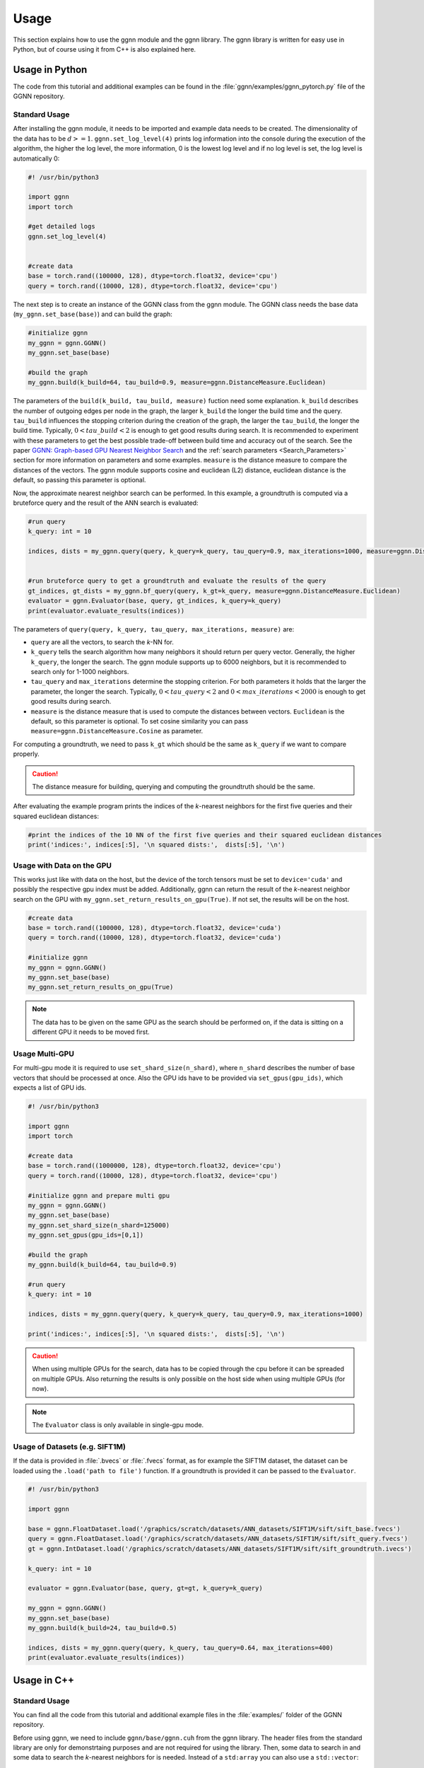 Usage
=====

This section explains how to use the ggnn module and the ggnn library. The ggnn library is written for easy use in Python, but of course using it from C++ is also explained here.


Usage in Python
---------------

The code from this tutorial and additional examples can be found in the :file:`ggnn/examples/ggnn_pytorch.py` file of the GGNN repository.

Standard Usage
~~~~~~~~~~~~~~

After installing the ggnn module, it needs to be imported and example data needs to be created. The dimensionality of the data has to be :math:`d >= 1`. ``ggnn.set_log_level(4)`` prints log information into the console during the execution of the algorithm, the higher the log level, the more information, 0 is the lowest log level and if no log level is set, the log level is automatically 0:

.. code:: python

   #! /usr/bin/python3
   
   import ggnn
   import torch
   
   #get detailed logs
   ggnn.set_log_level(4)
   
   
   #create data
   base = torch.rand((100000, 128), dtype=torch.float32, device='cpu')
   query = torch.rand((10000, 128), dtype=torch.float32, device='cpu')


The next step is to create an instance of the GGNN class from the ggnn module. The GGNN class needs the base data (``my_ggnn.set_base(base)``) and can build the graph:

.. code:: python

   #initialize ggnn
   my_ggnn = ggnn.GGNN()
   my_ggnn.set_base(base)
   
   #build the graph
   my_ggnn.build(k_build=64, tau_build=0.9, measure=ggnn.DistanceMeasure.Euclidean)

The parameters of the ``build(k_build, tau_build, measure)`` fuction need some explanation. ``k_build`` describes the number of outgoing edges per node in the graph, the larger ``k_build`` the longer the build time and the query. ``tau_build`` influences the stopping criterion during the creation of the graph, the larger the ``tau_build``, the longer the build time. Typically, :math:`0 < tau\_build < 2` is enough to get good results during search. 
It is recommended to experiment with these parameters to get the best possible trade-off between build time and accuracy out of the search. See the paper `GGNN: Graph-based GPU Nearest Neighbor Search <https://arxiv.org/abs/1912.01059>`_ and the :ref:`search parameters <Search_Parameters>` section for more information on parameters and some examples.
``measure`` is the distance measure to compare the distances of the vectors. The ggnn module supports cosine and euclidean (L2) distance, euclidean distance is the default, so passing this parameter is optional.

Now, the approximate nearest neighbor search can be performed. In this example, a groundtruth is computed via a bruteforce query and the result of the ANN search is evaluated:

.. code:: python

   #run query
   k_query: int = 10
   
   indices, dists = my_ggnn.query(query, k_query=k_query, tau_query=0.9, max_iterations=1000, measure=ggnn.DistanceMeasure.Euclidean)
   
   
   #run bruteforce query to get a groundtruth and evaluate the results of the query
   gt_indices, gt_dists = my_ggnn.bf_query(query, k_gt=k_query, measure=ggnn.DistanceMeasure.Euclidean)
   evaluator = ggnn.Evaluator(base, query, gt_indices, k_query=k_query)
   print(evaluator.evaluate_results(indices))

The parameters of ``query(query, k_query, tau_query, max_iterations, measure)`` are:

- ``query`` are all the vectors, to search the *k*-NN for.
- ``k_query`` tells the search algorithm how many neighbors it should return per query vector. Generally, the higher ``k_query``, the longer the search. The ggnn module supports up to 6000 neighbors, but it is recommended to search only for 1-1000 neighbors.
- ``tau_query`` and ``max_iterations`` determine the stopping criterion. For both parameters it holds that the larger the parameter, the longer the search. Typically, :math:`0 < tau\_query < 2` and :math:`0 < max\_iterations < 2000` is enough to get good results during search.
- ``measure`` is the distance measure that is used to compute the distances between vectors. ``Euclidean`` is the default, so this parameter is optional. To set cosine similarity you can pass ``measure=ggnn.DistanceMeasure.Cosine`` as parameter. 

For computing a groundtruth, we need  to pass ``k_gt`` which should be the same as ``k_query`` if we want to compare properly.

.. caution::

   The distance measure for building, querying and computing the groundtruth should be the same.

After evaluating the example program prints the indices of the *k*-nearest neighbors for the first five queries and their squared euclidean distances:

.. code:: python

   #print the indices of the 10 NN of the first five queries and their squared euclidean distances 
   print('indices:', indices[:5], '\n squared dists:',  dists[:5], '\n')

Usage with Data on the GPU
~~~~~~~~~~~~~~~~~~~~~~~~~~

This works just like with data on the host, but the device of the torch tensors must be set to ``device='cuda'`` and possibly the respective gpu index must be added. Additionally, ggnn can return the result of the *k*-nearest neighbor search on the GPU with ``my_ggnn.set_return_results_on_gpu(True)``. If not set, the results will be on the host.

.. code:: python

   #create data
   base = torch.rand((100000, 128), dtype=torch.float32, device='cuda')
   query = torch.rand((10000, 128), dtype=torch.float32, device='cuda')

   #initialize ggnn
   my_ggnn = ggnn.GGNN()
   my_ggnn.set_base(base)
   my_ggnn.set_return_results_on_gpu(True)

.. note::
   The data has to be given on the same GPU as the search should be performed on, if the data is sitting on a different GPU it needs to be moved first.


Usage Multi-GPU
~~~~~~~~~~~~~~~

For multi-gpu mode it is required to use ``set_shard_size(n_shard)``, where ``n_shard`` describes the number of base vectors that should be processed at once. Also the GPU ids have to be provided via ``set_gpus(gpu_ids)``, which expects a list of GPU ids. 

.. code:: python
   
   #! /usr/bin/python3
   
   import ggnn
   import torch
   
   #create data
   base = torch.rand((1000000, 128), dtype=torch.float32, device='cpu')
   query = torch.rand((10000, 128), dtype=torch.float32, device='cpu')
   
   #initialize ggnn and prepare multi gpu
   my_ggnn = ggnn.GGNN()
   my_ggnn.set_base(base)
   my_ggnn.set_shard_size(n_shard=125000)
   my_ggnn.set_gpus(gpu_ids=[0,1])
   
   #build the graph
   my_ggnn.build(k_build=64, tau_build=0.9)
   
   #run query
   k_query: int = 10
   
   indices, dists = my_ggnn.query(query, k_query=k_query, tau_query=0.9, max_iterations=1000)
   
   print('indices:', indices[:5], '\n squared dists:',  dists[:5], '\n')

.. caution::
   When using multiple GPUs for the search, data has to be copied through the cpu before it can be spreaded on multiple GPUs.
   Also returning the results is only possible on the host side when using multiple GPUs (for now).

.. note::
   The ``Evaluator`` class is only available in single-gpu mode. 

Usage of Datasets (e.g. SIFT1M)
~~~~~~~~~~~~~~~~~~~~~~~~~~~~~~~

If the data is provided in :file:`.bvecs` or :file:`.fvecs` format, as for example the SIFT1M dataset, the dataset can be loaded using the ``.load('path to file')`` function. If a groundtruth is provided it can be passed to the ``Evaluator``.

.. code:: python

   #! /usr/bin/python3
   
   import ggnn
   
   base = ggnn.FloatDataset.load('/graphics/scratch/datasets/ANN_datasets/SIFT1M/sift/sift_base.fvecs')
   query = ggnn.FloatDataset.load('/graphics/scratch/datasets/ANN_datasets/SIFT1M/sift/sift_query.fvecs')
   gt = ggnn.IntDataset.load('/graphics/scratch/datasets/ANN_datasets/SIFT1M/sift/sift_groundtruth.ivecs')
   
   k_query: int = 10
   
   evaluator = ggnn.Evaluator(base, query, gt=gt, k_query=k_query)
   
   my_ggnn = ggnn.GGNN()
   my_ggnn.set_base(base)
   my_ggnn.build(k_build=24, tau_build=0.5)
   
   indices, dists = my_ggnn.query(query, k_query, tau_query=0.64, max_iterations=400)
   print(evaluator.evaluate_results(indices))


Usage in C++
------------

Standard Usage
~~~~~~~~~~~~~~

You can find all the code from this tutorial and additional example files in the :file:`examples/` folder of the GGNN repository.

Before using ggnn, we need to include ``ggnn/base/ggnn.cuh`` from the ggnn library. The header files from the standard library are only for demonstrtaing purposes and are not required for using the library. Then, some data to search in and some data to search the *k*-nearest neighbors for is needed. Instead of a ``std:array`` you can also use a ``std::vector``:

.. code:: c++

   #include <ggnn/base/ggnn.cuh>
   #include <array>
   #include <iostream>
   #include <cstdint>
   #include <random>
   using namespace ggnn;

   int main() {

      const size_t N_base = 1000;
      const size_t N_query = 10;
      const uint32_t dim = 123;
   
      //the data to query on
      std::array<float, N_base*dim> base_data;
      //the data to query for
      std::array<float, N_query*dim> query_data;
   
      //generate the data
      std::default_random_engine prng {};
      std::uniform_real_distribution<float> uniform{0.0f, 1.0f};
   
      for(float& x : base_data){
         x = uniform(prng);
      }
      for (float& x : query_data)
         x = uniform(prng);

Then, we  have to initialize a ggnn instance and the datasets:

.. code:: c++

       // data types
       //
       /// data type for addressing points
       using KeyT = int32_t;
       /// data type of the dataset (char, float)
       using BaseT = float;
       /// data type of computed distances
       using ValueT = float;
       using GGNN = GGNN<KeyT, BaseT, ValueT>;
   
      //Initialize ggnn
       GGNN ggnn{};
   
       //Initilaize the datasets containing the base data and query data
       Dataset<BaseT> base = Dataset<BaseT>::copy(base_data, dim, true);
       Dataset<BaseT> query = Dataset<BaseT>::copy(query_data, dim, true);

Instead of copying the data, data on the host can also be referenced with ``referenceCPUData()`` and data on the GPU can be referenced with ``referenceGPUData()``.
If the data is a dataset in fvecs or bvecs format it can be loaded with ``Dataset<BaseT>::load(path_to_file)``.

The base has to be passed to ggnn:

.. code:: c++

       ggnn.setBaseReference(base);

Now, ggnn is ready to be used:

.. code:: c++

       //buid the kNN graph
       ggnn.build(24, 0.5);
       //call query and store indices & squared distances
       const uint32_t KQuery = 10;
       const auto [indices, dists] = ggnn.query(query, KQuery, 0.5);
   
       //print the results for the first query
       std::cout << "Result for the first query verctor: \n";
       for(uint32_t i=0; i < KQuery; i++){
           //std::cout << "Base Idx: ";
           std::cout << "Distance to vector at base[";
           std::cout.width(5);
           std::cout << indices[i];
           std::cout << "]: " << dists[i] << "\n";
       }
      return 0;
   }

``ggnn.build(KBuild, tau_build)`` builds the kNN graph. ``KBuild`` is typically ``24`` and ``tau_build`` is typically ``0 < tau < 2``. In most cases lower numbers are sufficient. ``ggnn.query(query, KQuery, tau_query)`` executes the search. ``query`` is the data to search the *k*-nearest neighbors for. ``KQuery > 0`` can be chosen freely, depending on your needs. ``tau_query`` is again typically ``0 < tau < 2``. However, to finetune performance for your usecase you should play around with those parameters. Refer to the paper `GGNN: Graph-based GPU Nearest Neighbor Search <https://arxiv.org/abs/1912.01059>`_ and the :ref:`Search Parameters <Search_Parameters>` section for more information about parameters and some examples.

Usage with Data on the GPU
~~~~~~~~~~~~~~~~~~~~~~~~~~

In the following the data is assumed to be on the GPU:

.. code:: c++

   #include <ggnn/base/ggnn.cuh>
   #include <ggnn/base/eval.h>
   
   #include <cstdint>
   
   #include <iostream>
   
   #include <cuda_runtime.h>
   #include <curand.h>
   
   using namespace ggnn;
   int main() {
   
       using GGNN = ggnn::GGNN<int32_t, float, float>;
   
       //create data on gpu
       size_t N_base {100000};
       size_t N_query {10000};
       uint32_t D {128};
   
       float* base;
       float* query;
   
       cudaMalloc(&base, N_base*D*sizeof(float));
       cudaMalloc(&query, N_query*D*sizeof(float));
   
       curandGenerator_t generator;
       curandCreateGenerator(&generator, CURAND_RNG_PSEUDO_DEFAULT);
   
       curandGenerateUniform(generator, base, N_base*D);
       curandGenerateUniform(generator, query, N_query*D);

GGNN has to be initialized but the data can be referenced:

.. code:: c++

   //initialize ggnn
   GGNN ggnn{};
   //set the data on gpu as base on which the graph should be built on, uses a reference to already existing data
   //needs number of base vectors N_base, dimensionality of base vectors D and the gpu_id of the gpu where the data is
   uint32_t gpu_id = 0:
   ggnn.setBase(ggnn::Dataset<float>::referenceGPUData(base, N_base, D, gpu_id));
   //reference the query data which already exists on the gpu
   ggnn::Dataset<float> d_query = ggnn::Dataset<float>::referenceGPUData(query, N_query, D, gpu_id);

Now, ggnn is usable:

.. code:: c++

      //buid the kNN graph
      const uint32_t KBuild = 24;
      const float tau_build = 0.5f;
      ggnn.build(KBuild, tau_build);

      //call query and store indices & distances
      const int32_t KQuery = 10;
      const auto [indices, dists] = ggnn.query(d_query, KQuery, 0.5);
   
      //print the results for the first query
      std::cout << "Result for the first query verctor: \n";
      for(uint32_t i=0; i < KQuery; i++){
         //std::cout << "Base Idx: ";
         std::cout << "Distance to vector at base[";
         std::cout.width(5);
         std::cout << indices[i];
         std::cout << "]: " << dists[i] << "\n";
      }
   
      //cleanup
      curandDestroyGenerator(generator);
      cudaFree(base);
      cudaFree(query);
   
      return 0;
   }

Usage Multi-GPU
~~~~~~~~~~~~~~~

To work on multiple GPUs, we need to pass a ``std::vector<int>`` of GPU ids. Additionally, we need to set ``shard_size``. 
If we use multiple gpus, a gpu deals with one part of the dataset at once and the parts are being swapped out. Therefore, the size of the base dataset has to be evenly divisible by ``shard_size``. The code could look as follows:

.. code:: c++

   //initialize ggnn
   GGNN ggnn;
   
   const size_t total_memory = getTotalSystemMemory();
   // guess the available memory (assume 1/8 used elsewhere, subtract dataset)
   const size_t available_memory = total_memory-total_memory/8-base.size_bytes();
   ggnn.setCPUMemoryLimit(available_memory);
   
   ggnn.setWorkingDirectory(FLAGS_graph_dir);
   ggnn.setBaseReference(base);  
   
   //only necessary in multi-gpu mode
   std::vector<int> gpus = {0,1};
   const uint32_t shard_size = 1000000
   ggnn.setGPUs(gpus);
   ggnn.setShardSize(shard_size);


Usage Datasets (e.g. SIFT1M)
~~~~~~~~~~~~~~~~~~~~~~~~~~~~

We can also query for benchmark datasets like `SIFT1M, SIFT1B,...<http://corpus-texmex.irisa.fr/>` in :file:`.bvecs` or :file:`.fvecs` format. We just need to include some extra headers for parsing information from the command line. Additionally ``getTotalSystemMemory()`` helps to manage the memory of our machine properly, especially if we deal with large datasets.

.. code:: c++

   #include <gflags/gflags.h>
   #include <glog/logging.h>
   #include <cstdint>
   #include <cstddef>
   #include <cstdlib>
   
   #include <filesystem>
   
   #include <iostream>
   #include <vector>
   #include <sstream>
   #include <iterator>
   #include <limits>
   #include <string>
   
   #include <ggnn/base/ggnn.cuh>
   #include <ggnn/base/eval.h>
   // only needed for getTotalSystemMemory()
   #include <unistd.h>
   
   using namespace ggnn;
   
   DEFINE_string(base, "", "path to file with base vectors");
   DEFINE_string(query, "", "path to file with query vectors");
   DEFINE_string(gt, "","path to file with groundtruth vectors");
   DEFINE_string(graph_dir, "", "directory to store and load ggnn graph files.");
   DEFINE_double(tau, 0.5, "Parameter tau");
   DEFINE_uint32(refinement_iterations, 2, "Number of refinement iterations");
   DEFINE_uint32(k_build, 24, "Number of neighbors for graph construction");
   DEFINE_uint32(k_query, 10, "Number of neighbors to query for");
   DEFINE_string(measure, "euclidean", "distance measure (euclidean or cosine)");
   DEFINE_uint32(shard_size, 0, "Number of vectors per shard");
   DEFINE_uint32(subset, 0, "Number of base vectors to use");
   DEFINE_string(gpu_ids, "0", "GPU id");
   DEFINE_bool(grid_search, false, "Perform queries for a wide range of parameters.");

   size_t getTotalSystemMemory()
   {
       size_t pages = sysconf(_SC_PHYS_PAGES);
       size_t page_size  = sysconf(_SC_PAGE_SIZE);
       return pages * page_size;
   }

   int main(int argc, char* argv[]) {
     google::InitGoogleLogging(argv[0]);
     google::LogToStderr();
     google::InstallFailureSignalHandler();
   
     gflags::SetUsageMessage(
         "GGNN: Graph-based GPU Nearest Neighbor Search\n"
         "by Fabian Groh, Lukas Ruppert, Patrick Wieschollek, Hendrik P.A. "
         "Lensch\n"
         "(c) 2020 Computer Graphics University of Tuebingen");
     gflags::SetVersionString("1.0.0");
     gflags::ParseCommandLineFlags(&argc, &argv, true);
   
     LOG(INFO) << "Reading files";
     CHECK(std::filesystem::exists(FLAGS_base))
         << "File for base vectors has to exist";
     CHECK(std::filesystem::exists(FLAGS_query))
         << "File for query vectors has to exist";
     CHECK(std::filesystem::exists(FLAGS_gt))
         << "File for groundtruth vectors has to exist";
   
     CHECK_GE(FLAGS_tau, 0) << "Tau has to be bigger or equal 0.";
     CHECK_GE(FLAGS_refinement_iterations, 0)
         << "The number of refinement iterations has to be non-negative.";

Then, we configure the data types we need, read the distance measure and the gpus. For SIFT1B for example, the ``using BaseT = float;`` has to be replaced by ``using BaseT = char;``: 

.. code:: c++

     // data types
     //
     /// data type for addressing points (needs to be able to represent N)
     using KeyT = int32_t;
     /// data type of the dataset (e.g., char, int, float)
     using BaseT = float;
     /// data type of computed distances
     using ValueT = float;
   
     using GGNN = GGNN<KeyT, ValueT, BaseT>;
     using Results = ggnn::Results<KeyT, ValueT>;
     using Evaluator = ggnn::Evaluator<KeyT, ValueT, BaseT>;
   
     /// distance measure (Euclidean or Cosine)
     const DistanceMeasure measure = [](){
       if(FLAGS_measure == "euclidean"){
         return Euclidean;
       }
       else if (FLAGS_measure == "cosine") {
         return Cosine;  
       }
       LOG(FATAL) << "invalid measure: " << FLAGS_measure;
     }();
   
     //vector of gpu ids
     std::istringstream iss(FLAGS_gpu_ids);
     std::vector<std::string> results(std::istream_iterator<std::string>{iss},
                                      std::istream_iterator<std::string>());
   
     std::vector<int> gpus;
     for (auto&& r : results) {
       int gpu_id = std::atoi(r.c_str());
       gpus.push_back(gpu_id);
     }

Then, we can load the datasets:

.. code:: c++

   //base & query datasets
   Dataset<BaseT> base = Dataset<BaseT>::load(FLAGS_base, 0, FLAGS_subset ? FLAGS_subset : std::numeric_limits<uint32_t>::max(), true);
   Dataset<BaseT> query = Dataset<BaseT>::load(FLAGS_query, 0, std::numeric_limits<uint32_t>::max(), true);

And can initialize ggnn:

.. code:: c++

   //initialize ggnn
   GGNN ggnn;
   
   const size_t total_memory = getTotalSystemMemory();
   // guess the available memory (assume 1/8 used elsewhere, subtract dataset)
   const size_t available_memory = total_memory-total_memory/8-base.size_bytes();
   ggnn.setCPUMemoryLimit(available_memory);
   
   ggnn.setWorkingDirectory(FLAGS_graph_dir);
   ggnn.setBaseReference(base);

We load the graph if it was built before, else we build and store it:

.. code:: c++
   
   //build the graph
   if (!FLAGS_graph_dir.empty() && std::filesystem::is_regular_file(std::filesystem::path{FLAGS_graph_dir} / "part_0.ggnn")) {
      ggnn.load(FLAGS_k_build);
   }
   else {
    ggnn.build(FLAGS_k_build, static_cast<float>(FLAGS_tau), FLAGS_refinement_iterations, measure);
   
    if (!FLAGS_graph_dir.empty()) {
      ggnn.store();
    }
   }

We obtain the groundtruth:


.. code:: c++
   
   //load or compute groundtruth
   const bool loadGT = std::filesystem::is_regular_file(FLAGS_gt);
   Dataset<KeyT> gt = loadGT ? Dataset<KeyT>::load(FLAGS_gt) : Dataset<KeyT>{};
   
   if (!gt.data()) {
      gt = ggnn.bfQuery(query).ids;
      if (!FLAGS_gt.empty()) {
          LOG(INFO) << "exporting brute-forced ground truth data.";
          gt.store(FLAGS_gt);
      }
   }
   
   Evaluator eval {base, query, gt, FLAGS_k_query, measure};

Finally, we can perform the query:


.. code:: c++
   
   //query
   auto query_function = [&ggnn, &eval, &query, measure](const float tau_query) {
    Results results;
    LOG(INFO) << "--";
    LOG(INFO) << "Query with tau_query " << tau_query;
    // faster for C@1 = 99%
    LOG(INFO) << "fast query (good for C@1)";
    results = ggnn.query(query, FLAGS_k_query, tau_query, 200, measure);
    LOG(INFO) << eval.evaluateResults(results.ids);
    // better for C@10 > 99%
    LOG(INFO) << "regular query (good for C@10)";
    results = ggnn.query(query, FLAGS_k_query, tau_query, 400, measure);
    LOG(INFO) << eval.evaluateResults(results.ids);
    // expensive, can get to 99.99% C@10
    // ggnn.queryLayer<KQuery, 2000, 2048, 256>();
   };
   
   if (FLAGS_grid_search) {
    LOG(INFO) << "--";
    LOG(INFO) << "grid-search:";
    for (int i = 0; i < 70; ++i)
      query_function(static_cast<float>(i) * 0.01f);
    for (int i = 7; i <= 20; ++i)
      query_function(static_cast<float>(i) * 0.1f);
   } else {  // by default, just execute a few queries
    LOG(INFO) << "--";
    LOG(INFO) << "90, 95, 99% R@1, 99% C@10 (using -tau 0.5 "
                 "-refinement_iterations 2):";
    query_function(0.34f);
    query_function(0.41f);
    query_function(0.51f);
    query_function(0.64f);
   }
   
   VLOG(1) << "done!";
   gflags::ShutDownCommandLineFlags();
   return 0;
   }
